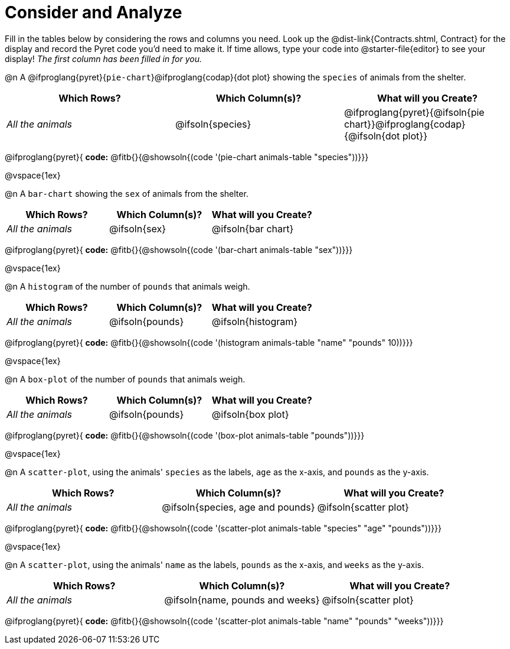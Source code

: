 = Consider and Analyze

Fill in the tables below by considering the rows and columns you need. Look up the @dist-link{Contracts.shtml, Contract} for the display and record the Pyret code you'd need to make it. If time allows, type your code into @starter-file{editor} to see your display! _The first column has been filled in for you._


@n A @ifproglang{pyret}{`pie-chart`}@ifproglang{codap}{dot plot} showing the `species` of animals from the shelter.
[cols="^1,^1,^1",options="header"]
|===
| Which Rows?			| Which Column(s)?		| What will you Create?
| _All the animals_		| @ifsoln{species}		| @ifproglang{pyret}{@ifsoln{pie chart}}@ifproglang{codap}{@ifsoln{dot plot}}

|===

@ifproglang{pyret}{
*code:* @fitb{}{@showsoln{(code '(pie-chart animals-table "species"))}}}

@vspace{1ex}

@n A `bar-chart` showing the `sex` of animals from the shelter.
[cols="^1,^1,^1",options="header"]
|===
| Which Rows?			| Which Column(s)?		| What will you Create?
| _All the animals_		| @ifsoln{sex}			| @ifsoln{bar chart}

|===
@ifproglang{pyret}{
*code:* @fitb{}{@showsoln{(code '(bar-chart animals-table "sex"))}}}

@vspace{1ex}

@n A `histogram` of the number of `pounds` that animals weigh.
[cols="^1,^1,^1",options="header"]
|===
| Which Rows?			| Which Column(s)?		| What will you Create?
| _All the animals_		| @ifsoln{pounds}		| @ifsoln{histogram}

|===
@ifproglang{pyret}{
*code:* @fitb{}{@showsoln{(code '(histogram animals-table  "name" "pounds" 10))}}}

@vspace{1ex}

@n A `box-plot` of the number of `pounds` that animals weigh.
[cols="^1,^1,^1",options="header"]
|===
| Which Rows?			| Which Column(s)?		| What will you Create?
| _All the animals_		| @ifsoln{pounds}		| @ifsoln{box plot}

|===

@ifproglang{pyret}{
*code:* @fitb{}{@showsoln{(code '(box-plot animals-table "pounds"))}}}

@vspace{1ex}

@n A `scatter-plot`, using the animals' `species` as the labels, `age` as the x-axis, and `pounds` as the y-axis.
[cols="^1,^1,^1",options="header"]
|===
| Which Rows?			| Which Column(s)?		| What will you Create?
| _All the animals_		| @ifsoln{species, age and pounds}| @ifsoln{scatter plot}

|===

@ifproglang{pyret}{
*code:* @fitb{}{@showsoln{(code '(scatter-plot animals-table "species" "age" "pounds"))}}}

@vspace{1ex}

@n A `scatter-plot`, using the animals' `name` as the labels, `pounds` as the x-axis, and `weeks` as the y-axis.

[cols="^1,^1,^1",options="header"]
|===
| Which Rows?			| Which Column(s)?		| What will you Create?
| _All the animals_		| @ifsoln{name, pounds and weeks}| @ifsoln{scatter plot}

|===

@ifproglang{pyret}{
*code:* @fitb{}{@showsoln{(code '(scatter-plot animals-table "name" "pounds" "weeks"))}}}

